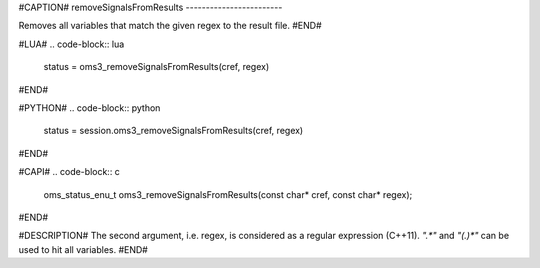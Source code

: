 #CAPTION#
removeSignalsFromResults
------------------------

Removes all variables that match the given regex to the result file.
#END#

#LUA#
.. code-block:: lua

  status = oms3_removeSignalsFromResults(cref, regex)

#END#

#PYTHON#
.. code-block:: python

  status = session.oms3_removeSignalsFromResults(cref, regex)

#END#

#CAPI#
.. code-block:: c

  oms_status_enu_t oms3_removeSignalsFromResults(const char* cref, const char* regex);

#END#

#DESCRIPTION#
The second argument, i.e. regex, is considered as a regular expression (C++11).
`".*"` and `"(.)*"` can be used to hit all variables.
#END#
